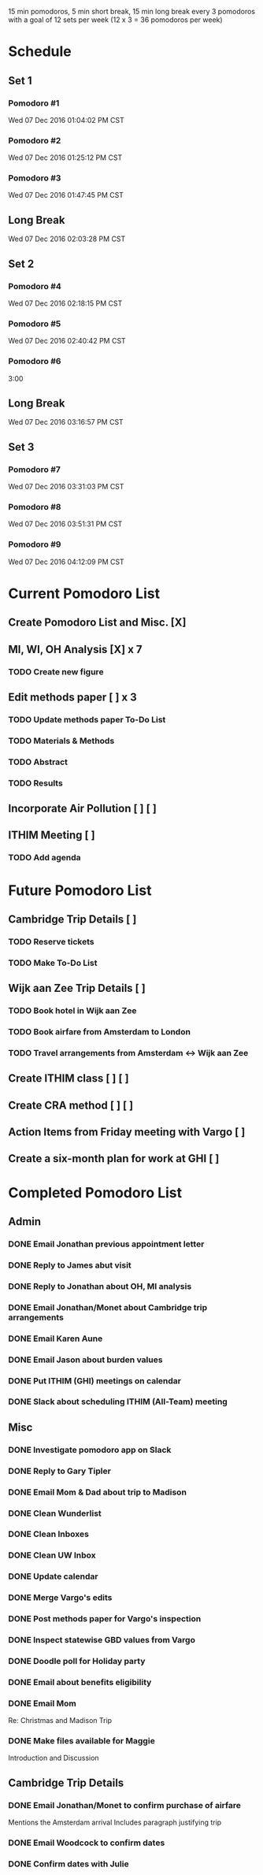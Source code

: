 15 min pomodoros, 5 min short break, 15 min long break every 3
pomodoros with a goal of 12 sets per week (12 x 3 = 36 pomodoros per
week)

* Schedule
** Set 1
*** Pomodoro #1
    Wed 07 Dec 2016 01:04:02 PM CST
*** Pomodoro #2
    Wed 07 Dec 2016 01:25:12 PM CST
*** Pomodoro #3
    Wed 07 Dec 2016 01:47:45 PM CST
** Long Break
Wed 07 Dec 2016 02:03:28 PM CST
** Set 2
*** Pomodoro #4
Wed 07 Dec 2016 02:18:15 PM CST
*** Pomodoro #5
Wed 07 Dec 2016 02:40:42 PM CST
*** Pomodoro #6
3:00
** Long Break
Wed 07 Dec 2016 03:16:57 PM CST
** Set 3
*** Pomodoro #7
Wed 07 Dec 2016 03:31:03 PM CST
*** Pomodoro #8
Wed 07 Dec 2016 03:51:31 PM CST
*** Pomodoro #9
Wed 07 Dec 2016 04:12:09 PM CST
* Current Pomodoro List
** Create Pomodoro List and Misc. [X]
** MI, WI, OH Analysis [X] x 7
*** TODO Create new figure
** Edit methods paper [ ] x 3
*** TODO Update methods paper To-Do List
*** TODO Materials & Methods
*** TODO Abstract
*** TODO Results
** Incorporate Air Pollution [ ] [ ]
** ITHIM Meeting [ ]
*** TODO Add agenda
* Future Pomodoro List
** Cambridge Trip Details [ ]
*** TODO Reserve tickets
*** TODO Make To-Do List
** Wijk aan Zee Trip Details [ ]
*** TODO Book hotel in Wijk aan Zee
*** TODO Book airfare from Amsterdam to London
*** TODO Travel arrangements from Amsterdam <-> Wijk aan Zee

** Create ITHIM class [ ] [ ]
** Create CRA method [ ] [ ]
** Action Items from Friday meeting with Vargo [ ]
** Create a six-month plan for work at GHI [ ]
* Completed Pomodoro List
** Admin
*** DONE Email Jonathan previous appointment letter
*** DONE Reply to James abut visit
*** DONE Reply to Jonathan about OH, MI analysis
*** DONE Email Jonathan/Monet about Cambridge trip arrangements
*** DONE Email Karen Aune
*** DONE Email Jason about burden values
*** DONE Put ITHIM (GHI) meetings on calendar
*** DONE Slack about scheduling ITHIM (All-Team) meeting
** Misc
*** DONE Investigate pomodoro app on Slack
*** DONE Reply to Gary Tipler
*** DONE Email Mom & Dad about trip to Madison
*** DONE Clean Wunderlist
*** DONE Clean Inboxes
*** DONE Clean UW Inbox
*** DONE Update calendar
*** DONE Merge Vargo's edits
*** DONE Post methods paper for Vargo's inspection
*** DONE Inspect statewise GBD values from Vargo
*** DONE Doodle poll for Holiday party
*** DONE Email about benefits eligibility
*** DONE Email Mom
Re: Christmas and Madison Trip
*** DONE Make files available for Maggie
Introduction and Discussion
** Cambridge Trip Details
*** DONE Email Jonathan/Monet to confirm purchase of airfare
    Mentions the Amsterdam arrival
    Includes paragraph justifying trip
*** DONE Email Woodcock to confirm dates
*** DONE Confirm dates with Julie
